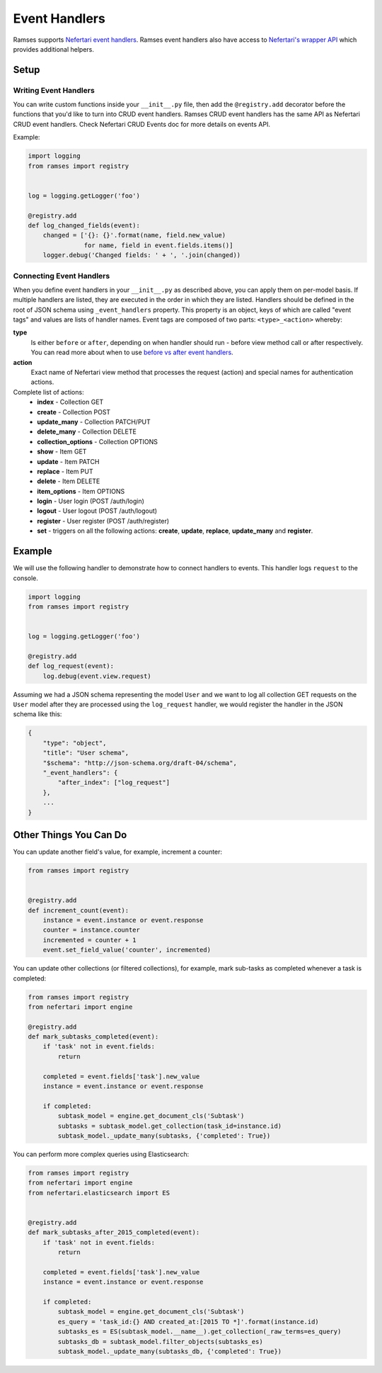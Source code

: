 
Event Handlers
==============

Ramses supports `Nefertari event handlers <http://nefertari.readthedocs.org/en/stable/event_handlers.html>`_. Ramses event handlers also have access to `Nefertari's wrapper API <http://nefertari.readthedocs.org/en/stable/models.html#wrapper-api>`_ which provides additional helpers.


Setup
-----


Writing Event Handlers
^^^^^^^^^^^^^^^^^^^^^^

You can write custom functions inside your ``__init__.py`` file, then add the ``@registry.add`` decorator before the functions that you'd like to turn into CRUD event handlers. Ramses CRUD event handlers has the same API as Nefertari CRUD event handlers. Check Nefertari CRUD Events doc for more details on events API.

Example:

.. code-block:: python


    import logging
    from ramses import registry


    log = logging.getLogger('foo')

    @registry.add
    def log_changed_fields(event):
        changed = ['{}: {}'.format(name, field.new_value)
                   for name, field in event.fields.items()]
        logger.debug('Changed fields: ' + ', '.join(changed))


Connecting Event Handlers
^^^^^^^^^^^^^^^^^^^^^^^^^

When you define event handlers in your ``__init__.py`` as described above, you can apply them on per-model basis. If multiple handlers are listed, they are executed in the order in which they are listed. Handlers should be defined in the root of JSON schema using ``_event_handlers`` property. This property is an object, keys of which are called "event tags" and values are lists of handler names. Event tags are composed of two parts: ``<type>_<action>`` whereby:

**type**
    Is either ``before`` or ``after``, depending on when handler should run - before view method call or after respectively. You can read more about when to use `before vs after event handlers <http://nefertari.readthedocs.org/en/stable/event_handlers.html#before-vs-after>`_.

**action**
    Exact name of Nefertari view method that processes the request (action) and special names for authentication actions.

Complete list of actions:
    * **index** - Collection GET
    * **create** - Collection POST
    * **update_many** - Collection PATCH/PUT
    * **delete_many** - Collection DELETE
    * **collection_options** - Collection OPTIONS
    * **show** - Item GET
    * **update** - Item PATCH
    * **replace** - Item PUT
    * **delete** - Item DELETE
    * **item_options** - Item OPTIONS
    * **login** - User login (POST /auth/login)
    * **logout** - User logout (POST /auth/logout)
    * **register** - User register (POST /auth/register)
    * **set** - triggers on all the following actions: **create**, **update**, **replace**, **update_many** and **register**.


Example
-------

We will use the following handler to demonstrate how to connect handlers to events. This handler logs ``request`` to the console.

.. code-block:: python

    import logging
    from ramses import registry


    log = logging.getLogger('foo')

    @registry.add
    def log_request(event):
        log.debug(event.view.request)


Assuming we had a JSON schema representing the model ``User`` and we want to log all collection GET requests on the ``User`` model after they are processed using the ``log_request`` handler, we would register the handler in the JSON schema like this:

.. code-block:: json

    {
        "type": "object",
        "title": "User schema",
        "$schema": "http://json-schema.org/draft-04/schema",
        "_event_handlers": {
            "after_index": ["log_request"]
        },
        ...
    }


Other Things You Can Do
-----------------------

You can update another field's value, for example, increment a counter:

.. code-block:: python

    from ramses import registry


    @registry.add
    def increment_count(event):
        instance = event.instance or event.response
        counter = instance.counter
        incremented = counter + 1
        event.set_field_value('counter', incremented)


You can update other collections (or filtered collections), for example, mark sub-tasks as completed whenever a task is completed:

.. code-block:: python

    from ramses import registry
    from nefertari import engine

    @registry.add
    def mark_subtasks_completed(event):
        if 'task' not in event.fields:
            return

        completed = event.fields['task'].new_value
        instance = event.instance or event.response

        if completed:
            subtask_model = engine.get_document_cls('Subtask')
            subtasks = subtask_model.get_collection(task_id=instance.id)
            subtask_model._update_many(subtasks, {'completed': True})


You can perform more complex queries using Elasticsearch:

.. code-block:: python

    from ramses import registry
    from nefertari import engine
    from nefertari.elasticsearch import ES


    @registry.add
    def mark_subtasks_after_2015_completed(event):
        if 'task' not in event.fields:
            return

        completed = event.fields['task'].new_value
        instance = event.instance or event.response

        if completed:
            subtask_model = engine.get_document_cls('Subtask')
            es_query = 'task_id:{} AND created_at:[2015 TO *]'.format(instance.id)
            subtasks_es = ES(subtask_model.__name__).get_collection(_raw_terms=es_query)
            subtasks_db = subtask_model.filter_objects(subtasks_es)
            subtask_model._update_many(subtasks_db, {'completed': True})